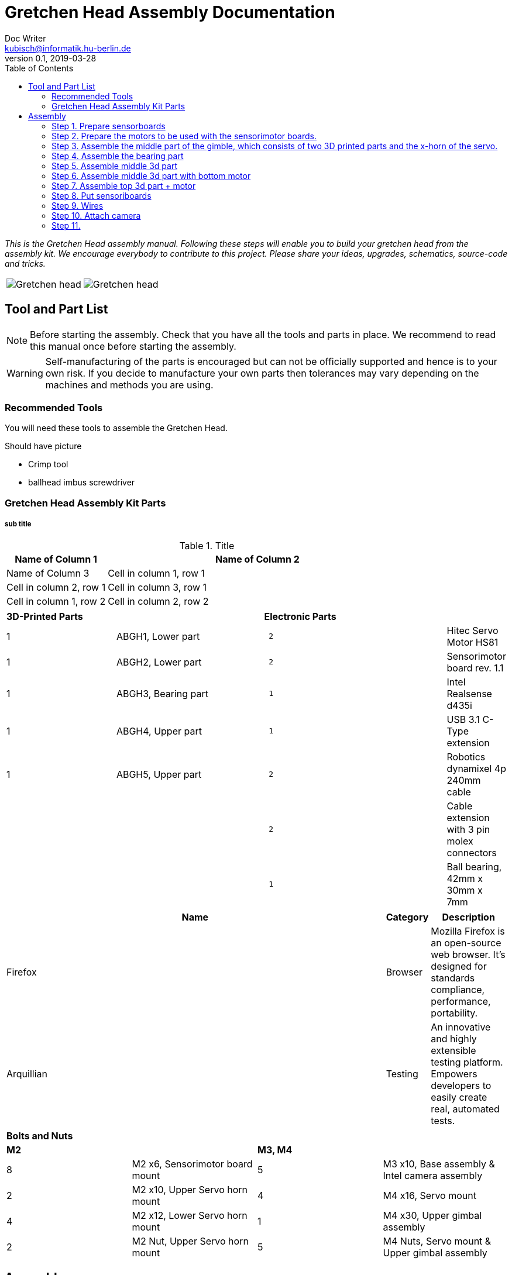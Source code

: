 = Gretchen Head Assembly Documentation
Doc Writer <kubisch@informatik.hu-berlin.de>
v0.1, 2019-03-28
:imagesdir: ./images
:toc:

_This is the Gretchen Head assembly manual.
Following these steps will enable you to build your gretchen head from the assembly kit.
We encourage everybody to contribute to this project.
Please share your ideas, upgrades, schematics, source-code and tricks._

[cols="a,a"]
|====
| image::before_assembly.png[Gretchen head] | image::after_assembly.png[Gretchen head]
|====





== Tool and Part List
NOTE: Before starting the assembly. Check that you have all the tools and parts in place. We recommend to read this manual once before starting the assembly.

WARNING: Self-manufacturing of the parts is encouraged but can not be officially supported and hence is to your own risk. If you decide to manufacture your own parts then tolerances may vary depending on the machines and methods you are using.

=== Recommended Tools
You will need these tools to assemble the Gretchen Head.

Should have picture

* Crimp tool
* ballhead imbus screwdriver

=== Gretchen Head Assembly Kit Parts
===== sub title



.Title
[cols="1,3",options="header"]
|===
|Name of Column 1 |Name of Column 2 |Name of Column 3

|Cell in column 1, row 1
|Cell in column 2, row 1
|Cell in column 3, row 1

|Cell in column 1, row 2
|Cell in column 2, row 2
|Cell in column 3, row 2
|===



[cols="3,4,5l,1"]
|===
2+| *3D-Printed Parts*
2+| *Electronic Parts*
| 1     | ABGH1, Lower part | 2 | Hitec Servo Motor HS81
| 1  | ABGH2, Lower part | 2 | Sensorimotor board rev. 1.1
| 1  | ABGH3, Bearing part | 1 | Intel Realsense d435i
| 1  | ABGH4, Upper part | 1 | USB 3.1 C-Type extension
| 1  | ABGH5, Upper part | 2 | Robotics dynamixel 4p 240mm cable
|    |   | 2 | Cable extension with 3 pin molex connectors
|    |   | 1 | Ball bearing, 42mm x 30mm x 7mm
|===



[cols="10,1,2", options="header"]
|===
|Name
|Category
|Description

|Firefox
|Browser
|Mozilla Firefox is an open-source web browser.
It's designed for standards compliance,
performance, portability.

|Arquillian
|Testing
|An innovative and highly extensible testing platform.
Empowers developers to easily create real, automated tests.
|===



[cols="1,1,1,1"]
|===
4+| *Bolts and Nuts*
2+| *M2*
2+| *M3, M4*
| 8  | M2 x6, Sensorimotor board mount | 5  | M3 x10, Base assembly & Intel camera assembly
| 2  | M2 x10, Upper Servo horn mount | 4  | M4 x16, Servo mount
| 4  | M2 x12, Lower Servo horn mount | 1  | M4 x30, Upper gimbal assembly
| 2  | M2 Nut, Upper Servo horn mount | 5  | M4 Nuts, Servo mount & Upper gimbal assembly
|===

== Assembly

Assembly is done in several steps.
Although there are many possible ways to assemble,
we recommend the order given in the manual.

=== Step 1. Prepare sensorboards
|===
2+| Components
| image:cable_confection.png[]| image:after_cable_confection.png[]
2+| Tools
| image:cable_confection.png[]| image:after_cable_confection.png[]
|===
|===
| image:cable_confection.png[]| image:after_cable_confection.png[]
|===
Assemble the Sensorimotor boards as described in the Gretchen documentation. The
firmware also has to be flashed to the boards as described in the documentation.
Connecting the cables with the 3 PIN Molex connectors is optional but helps maintenance
through modularity.
Prepare



video::SY6EWGhxheM[youtube]



=== Step 2. Prepare the motors to be used with the sensorimotor boards.

To do this, take out the servo board and extend the internal cables as shown in a left picture.
If you don't have the same colors, just remember which cable connects to which pin on the sensorimotor board.
use shrinkwrap to isolate the soldered connections.

On the other end, two 3pin molex connectors are added. One with the two motor wires and one with the three potentiometer wires.
This step requires using crimps for the connectors. The step is described in the main gretchen documentation.

link:https://github.com/aibrainag/Gretchen/blob/master/documentation/documentation.adoc#cable-confection[Cable confection documentation]

The correct order of wires can be seen in a right picture, if the motor internal connections are as the left picture.
The 5 cables won't fit through the old opening. Cut the lid to make space for the new cables.


[frame=none]
|===
| image:cable_confection.png[320,240]| image:after_cable_confection.png[320,240]
|===


=== Step 3. Assemble the middle part of the gimble, which consists of two 3D printed parts and the x-horn of the servo.
|===
| image:cable_confection.png[320,240]| image:after_cable_confection.png[320,240]
|===

Assemble ABGH1, the middle part of the gimbal, which consists of two 3D printed parts and the x-horn of the servo.
The holes of the horn should be carefully widened to 2mm with a fitting drill. If no drill is at hand, the screws delivered with the servo can
also be inserted and removed to widen the hole. This is shown in the image below on a different horn.

Pressfit the 30x42x7 bearing (6806 2RS/61806 2RS) to the 3D printed part. Push until it can't move anymore.
It requires some force.

=== Step 4. Assemble the bearing part
|===
| image:cable_confection.png[320,240]| image:after_cable_confection.png[320,240]
|===

Assemble the two base parts with 3 M3 x 10 screws

=== Step 5. Assemble middle 3d part
|===
| image:cable_confection.png[320,240]| image:after_cable_confection.png[320,240]
|===

Attach the middle gimbal part to the servo. The servo should be movable in ~90° in both
directions.

=== Step 6. Assemble middle 3d part with bottom motor
|===
| image:cable_confection.png[320,240]| image:after_cable_confection.png[320,240]
|===

Attach the straight horn to the inner gimbal part. This requires widening the holes as
described before. The M2x10 screws are used with the nuts.


=== Step 7. Assemble top 3d part + motor
|===
| image:cable_confection.png[320,240]| image:after_cable_confection.png[320,240]
|===

Assemble the inner gimbal part to the middle gimbal part with the M4x30 screw. Use a ball
head imbus screwdriver to reach the screw. The Nut can be self-securing or normal,
depending on your usage.

=== Step 8. Put sensoriboards
|===
| image:cable_confection.png[320,240]| image:after_cable_confection.png[320,240]
|===

The boards should be screwed to the Gimbal in the shown places. 2 x
M2 screws per board are enough to hold them in place.

=== Step 9. Wires

|===
| image:cable_confection.png[320,240]| image:after_cable_confection.png[320,240]
|===

The cables can be held in place with zip ties. The USB 3.1 Type C cable is the most difficult
one as it is stiff in one direction and has to be bent into the correct directions to be able to
flex.

=== Step 10. Attach camera

|===
| image:cable_confection.png[320,240]| image:after_cable_confection.png[320,240]
|===

Assemble the Intel Realsense d435i to the gimbal with 2 M3x10 screws.

=== Step 11.
